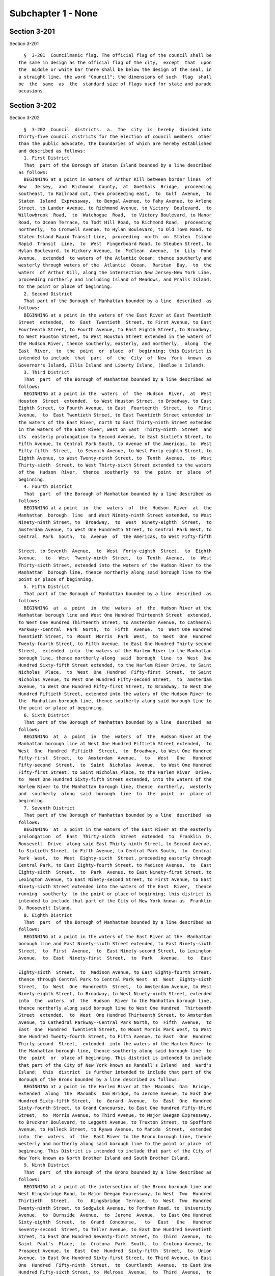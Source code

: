 Subchapter 1 - None
===================

Section 3-201
-------------

Section 3-201 ::    
        
     
        §  3-201  Councilmanic flag. The official flag of the council shall be
      the same in design as the official flag of the city,  except  that  upon
      the  middle or white bar there shall be below the design of the seal, in
      a straight line, the word "Council"; the dimensions of such  flag  shall
      be  the  same  as  the  standard size of flags used for state and parade
      occasions.
    
    
    
    
    
    
    

Section 3-202
-------------

Section 3-202 ::    
        
     
        §  3-202  Council  districts.  a.  The  city  is  hereby  divided into
      thirty-five council districts for the election of council members  other
      than the public advocate, the boundaries of which are hereby established
      and described as follows:
        1. First District
        That  part of the Borough of Staten Island bounded by a line described
      as follows:
        BEGINNING at a point in waters of Arthur Kill between border lines  of
      New   Jersey,  and  Richmond  County,  at  Goethals  Bridge,  proceeding
      southeast, to Railroad cut, then proceeding east,  to  Gulf  Avenue,  to
      Staten  Island  Expressway,  to Bengal Avenue, to Fahy Avenue, to Arlene
      Street, to Lander Avenue, to Richmond Avenue, to Victory  Boulevard,  to
      Willowbrook  Road,  to  Watchogue  Road,  to Victory Boulevard, to Manor
      Road, to Ocean Terrace, to Todt Hill Road, to Richmond Road,  proceeding
      northerly,  to Cromwell Avenue, to Hylan Boulevard, to Old Town Road, to
      Staten Island Rapid Transit Line,  proceeding  north  on  Staten  Island
      Rapid  Transit  Line,  to  West  Fingerboard Road, to Steuben Street, to
      Hylan Boulevard, to Hickory Avenue, to  McClean  Avenue,  to  Lily  Pond
      Avenue,  extended  to waters of the Atlantic Ocean; thence southerly and
      westerly through waters of the  Atlantic  Ocean,  Raritan  Bay,  to  the
      waters  of Arthur Kill, along the intersection New Jersey-New York Line,
      proceeding northerly and including Island of Meadows, and Pralls Island,
      to the point or place of beginning.
        2. Second District
        That part of the Borough of Manhattan bounded by a line  described  as
      follows:
        BEGINNING at a point in the waters of the East River at East Twentieth
      Street  extended,  to  East  Twentieth  Street, to First Avenue, to East
      Fourteenth Street, to Fourth Avenue, to East Eighth Street, to Broadway,
      to West Houston Street, to West Houston Street extended in the waters of
      the Hudson River, thence southerly, easterly, and northerly,  along  the
      East  River,  to  the  point  or  place  of  beginning; this District is
      intended to include  that  part  of  the  City  of  New  York  known  as
      Governor's Island, Ellis Island and Liberty Island, (Bedloe's Island).
        3. Third District
        That  part  of the Borough of Manhattan bounded by a line described as
      follows:
        BEGINNING at a point in the  waters  of  the  Hudson  River,  at  West
      Houston  Street  extended,  to West Houston Street, to Broadway, to East
      Eighth Street, to Fourth Avenue, to East  Fourteenth  Street,  to  First
      Avenue,  to  East Twentieth Street, to East Twentieth Street extended in
      the waters of the East River, north to East Thirty-ninth Street extended
      in the waters of the East River, west on East  Thirty-ninth  Street  and
      its  easterly prolongation to Second Avenue, to East Sixtieth Street, to
      Fifth Avenue, to Central Park South, to Avenue of the Americas, to  West
      Fifty-fifth  Street,  to Seventh Avenue, to West Forty-eighth Street, to
      Eighth Avenue, to West Twenty-ninth Street, to  Tenth  Avenue,  to  West
      Thirty-sixth  Street, to West Thirty-sixth Street extended to the waters
      of the  Hudson  River,  thence  southerly  to  the  point  or  place  of
      beginning.
        4. Fourth District
        That  part  of the Borough of Manhattan bounded by a line described as
      follows:
        BEGINNING at a point  in  the  waters  of  the  Hudson  River  at  the
      Manhattan  borough  line  and West Ninety-ninth Street extended, to West
      Ninety-ninth Street, to  Broadway,  to  West  Ninety-eighth  Street,  to
      Amsterdam Avenue, to West One Hundredth Street, to Central Park West, to
      Central  Park  South,  to  Avenue  of  the Americas, to West Fifty-fifth
    
      Street, to Seventh  Avenue,  to  West  Forty-eighth  Street,  to  Eighth
      Avenue,   to   West  Twenty-ninth  Street,  to  Tenth  Avenue,  to  West
      Thirty-sixth Street, extended into the waters of the Hudson River to the
      Manhattan  borough line, thence northerly along said borough line to the
      point or place of beginning.
        5. Fifth District
        That part of the Borough of Manhattan bounded by a line  described  as
      follows:
        BEGINNING  at  a  point  in  the  waters  of  the  Hudson River at the
      Manhattan borough line and West One Hundred Thirteenth Street  extended,
      to West One Hundred Thirteenth Street, to Amsterdam Avenue, to Cathedral
      Parkway--Central  Park  North,  to  Fifth  Avenue,  to  West One Hundred
      Twentieth Street, to  Mount  Morris  Park  West,  to  West  One  Hundred
      Twenty-fourth Street, to Fifth Avenue, to East One Hundred Thirty-second
      Street,  extended  into  the waters of the Harlem River to the Manhattan
      borough line, thence northerly along  said  borough  line  to  West  One
      Hundred Sixty-fifth Street extended, to the Harlem River Drive, to Saint
      Nicholas  Place,  to  West  One  Hundred  Fifty-first  Street,  to Saint
      Nicholas Avenue, to West One Hundred Fifty-second Street,  to  Amsterdam
      Avenue, to West One Hundred Fifty-first Street, to Broadway, to West One
      Hundred Fiftieth Street, extended into the waters of the Hudson River to
      the  Manhattan borough line, thence southerly along said borough line to
      the point or place of beginning.
        6. Sixth District
        That part of the Borough of Manhattan bounded by a line  described  as
      follows:
        BEGINNING  at  a  point  in  the  waters  of  the  Hudson River at the
      Manhattan borough line at West One Hundred Fiftieth Street extended,  to
      West  One  Hundred  Fiftieth  Street,  to  Broadway, to West One Hundred
      Fifty-first  Street,  to  Amsterdam  Avenue,   to   West   One   Hundred
      Fifty-second  Street,  to  Saint  Nicholas  Avenue,  to West One Hundred
      Fifty-first Street, to Saint Nicholas Place, to the Harlem River  Drive,
      to  West One Hundred Sixty-fifth Street extended, into the waters of the
      Harlem River to the Manhattan borough line, thence  northerly,  westerly
      and  southerly  along  said  borough  line  to  the  point  or  place of
      beginning.
        7. Seventh District
        That part of the Borough of Manhattan bounded by a line  described  as
      follows:
        BEGINNING  at  a point in the waters of the East River at the easterly
      prolongation  of  East  Thirty-ninth  Street  extended  to  Franklin  D.
      Roosevelt  Drive  along said East Thirty-ninth Street, to Second Avenue,
      to Sixtieth Street, to Fifth Avenue, to Central Park South,  to  Central
      Park  West,  to  West  Eighty-sixth  Street, proceeding easterly through
      Central Park, to East Eighty-fourth Street, to Madison Avenue,  to  East
      Eighty-sixth  Street,  to  Park  Avenue, to East Ninety-first Street, to
      Lexington Avenue, to East Ninety-second Street, to First Avenue, to East
      Ninety-sixth Street extended into the waters of the East  River,  thence
      running  southerly  to the point or place of beginning; this district is
      intended to include that part of the City of New York known as  Franklin
      D. Roosevelt Island.
        8. Eighth District
        That  part  of the Borough of Manhattan bounded by a line described as
      follows:
        BEGINNING at a point in the waters of the East River at the  Manhattan
      borough line and East Ninety-sixth Street extended, to East Ninety-sixth
      Street,  to  First  Avenue,  to  East Ninety-second Street, to Lexington
      Avenue,  to  East  Ninety-first  Street,  to  Park   Avenue,   to   East
    
      Eighty-sixth  Street,  to  Madison Avenue, to East Eighty-fourth Street,
      thence through Central Park to Central Park West  at  West  Eighty-sixth
      Street,  to  West  One  Hundredth  Street,  to Amsterdam Avenue, to West
      Ninety-eighth Street, to Broadway, to West Ninety-ninth Street, extended
      into  the  waters  of  the  Hudson  River to the Manhattan borough line,
      thence northerly along said borough line to West One Hundred  Thirteenth
      Street  extended,  to  West  One Hundred Thirteenth Street, to Amsterdam
      Avenue, to Cathedral Parkway--Central Park North, to  Fifth  Avenue,  to
      East  One  Hundred  Twentieth Street, to Mount Morris Park West, to West
      One Hundred Twenty-fourth Street, to Fifth Avenue, to East  One  Hundred
      Thirty-second  Street,  extended  into the waters of the Harlem River to
      the Manhattan borough line, thence southerly along said borough line  to
      the  point  or  place of beginning. This district is intended to include
      that part of the City of New York known as Randall's Island  and  Ward's
      Island;  this  district  is further intended to include that part of the
      Borough of the Bronx bounded by a line described as follows:
        BEGINNING at a point in the Harlem River at the  Macombs  Dam  Bridge,
      extended  along  the  Macombs  Dam Bridge, to Jerome Avenue, to East One
      Hundred Sixty-fifth Street,  to  Gerard  Avenue,  to  East  One  Hundred
      Sixty-fourth Street, to Grand Concourse, to East One Hundred Fifty-third
      Street,  to  Morris Avenue, to Third Avenue, to Major Deegan Expressway,
      to Bruckner Boulevard, to Leggett Avenue, to Truxton Street, to Spofford
      Avenue, to Halleck Street, to Ryawa Avenue, to Manida  Street,  extended
      into  the  waters  of  the  East River to the Bronx borough line, thence
      westerly and northerly along said borough line to the point or place  of
      beginning. This District is intended to include that part of the City of
      New York known as North Brother Island and South Brother Island.
        9. Ninth District
        That  part  of the Borough of the Bronx bounded by a line described as
      follows:
        BEGINNING at a point at the intersection of the Bronx borough line and
      West Kingsbridge Road, to Major Deegan Expressway, to West  Two  Hundred
      Thirtieth   Street,   to   Kingsbridge  Terrace,  to  West  Two  Hundred
      Twenty-ninth Street, to Sedgwick Avenue, to Fordham Road, to  University
      Avenue,  to  Burnside  Avenue,  to  Jerome  Avenue,  to East One Hundred
      Sixty-eighth  Street,  to  Grand  Concourse,   to   East   One   Hundred
      Seventy-second  Street, to Teller Avenue, to East One Hundred Seventieth
      Street, to East One Hundred Seventy-first Street, to  Third  Avenue,  to
      Saint  Paul's  Place,  to  Crotona  Park  South,  to  Crotona Avenue, to
      Prospect Avenue, to  East  One  Hundred  Sixty-fifth  Street,  to  Union
      Avenue, to East One Hundred Sixty-first Street, to Third Avenue, to East
      One  Hundred  Fifty-ninth  Street,  to  Courtlandt  Avenue,  to East One
      Hundred Fifty-sixth Street, to  Melrose  Avenue,  to  Third  Avenue,  to
      Morris  Avenue,  to  East  One  Hundred  Fifty-third  Street,  to  Grand
      Concourse, to East One Hundred Sixty-fourth Street, to Gerard Avenue, to
      East One Hundred Sixty-fifth Street, to Jerome Avenue, extended into the
      waters of the Harlem River to the Bronx borough line,  thence  northerly
      along said borough line to the point or place of beginning.
        10. Tenth District
        The  part  of  the Borough of the Bronx bounded by a line described as
      follows:
        BEGINNING  at  a  point  where  the  Bronx-Westchester   County   line
      intersects  the  Hutchinson  River  Parkway,  thence southerly along the
      Hutchinson River Parkway, to the Hutchinson River,  thence  easterly  in
      the  waters  of  said  River,  to the Harlem River Division Penn Central
      Railroad tracks, thence southerly along said Railroad tracks, to  Hunter
      Avenue,  to  Hutchinson  River  Parkway,  to the New England Thruway, to
      Conner Street, to Provost Avenue, to Light Street, to Harper Avenue,  to
    
      Garrett Place, to Pratt Avenue, to East Two Hundred Thirty-third Street,
      to  Monticello  Avenue,  to Strang Avenue, to Myrdok Avenue, to Edenwald
      Avenue, to Wylder Avenue, to Pitman Avenue, to Barnes  Avenue,  to  East
      Two  Hundred  Thirty-third  Street,  to  White  Plains Road, to East Two
      Hundred Thirtieth Street, to  Carpenter  Avenue,  to  East  Two  Hundred
      Twenty-ninth  Street,  to Bronx Boulevard, to East Gun Hill Road, to the
      Harlem Division Penn  Central  Railroad  tracks,  to  East  Two  Hundred
      Eleventh  Street,  to Perry Avenue, to East Two Hundred Fifth Street, to
      Bainbridge Avenue, to East Mosholu Parkway South, to Briggs  Avenue,  to
      Bedford  Park  Boulevard,  to  Grand  Concourse,  to  East  One  Hundred
      Ninety-eighth  Street,  to  Jerome  Avenue,  to  Kingsbridge  Road,   to
      University Avenue, to West One Hundred Ninetieth Street, to Webb Avenue,
      to  Sedgwick  Avenue,  to  West  Two  Hundred  Twenty-ninth  Street,  to
      Kingsbridge Terrace, to West Two  Hundred  Thirtieth  Street,  to  Major
      Deegan  Expressway, to West Kingsbridge Road, to the Bronx borough line,
      thence westerly, northerly and easterly along said borough line  to  the
      point or place of beginning.
        11. Eleventh District
        That  part  of the Borough of the Bronx bounded by a line described as
      follows:
        BEGINNING at  a  point  in  the  waters  of  the  East  River  at  the
      intersection  of  the  Bronx-Queens  County  line  and  Olmstead  Avenue
      extended, thence northerly through the waters  of  Pugsley's  Creek,  to
      Lacombe  Avenue,  to  Olmstead  Avenue,  to Lafayette Avenue, to Pugsley
      Avenue, to Cross Bronx Expressway, to East One  Hundred  Seventy-seventh
      Street,  to  DeVoe  Avenue,  to East Tremont Avenue, to Bronx Street, to
      East One Hundred Eightieth Street, to Boston Road, to Bronx Park  South,
      to  Vyse  Avenue,  to Cross Bronx Expressway, to Sheridan Expressway, to
      East One Hundred Sixty-fifth Street, to Westchester Avenue, to East  One
      Hundred  Sixty-fifth  Street,  to  Union  Avenue,  to  East  One Hundred
      Sixty-first Street, to Third Avenue, to  East  One  Hundred  Fifty-ninth
      Street, to Courtlandt Avenue, to East One Hundred Fifty-sixth Street, to
      Melrose Avenue, to Third Avenue, to Major Deegan Expressway, to Bruckner
      Boulevard,  to Leggett Avenue, to Truxton Street, to Spofford Avenue, to
      Halleck Street, to Ryawa Avenue, to Manida  Street,  extended  into  the
      waters  of the East River to the Bronx borough line, thence easterly and
      northerly along said borough line to the point or  place  of  beginning;
      this  District  is intended to include that part of the City of New York
      known as Riker's Island.
        12. Twelfth District
        That part of the Borough of the Bronx bounded by a line  described  as
      follows:
        BEGINNING  at  a  point  in  the  waters  of  the  East  River  at the
      intersection  of  the  Bronx-Queens  County  line  and  Olmstead  Avenue
      extended,  thence  northerly  through  the waters of Pugsley's Creek, to
      Lacombe Avenue, to Olmstead Avenue,  to  Lafayette  Avenue,  to  Pugsley
      Avenue,  to  Cross Bronx Expressway, to East One Hundred Seventy-seventh
      Street, to Devoe Avenue, to East Tremont Avenue,  to  Bronx  Street,  to
      East  One Hundred Eightieth Street, to Boston Road, to Bronx Park South,
      to Southern Boulevard, to Fordham  Road,  to  Pelham  Parkway,  to  Burr
      Avenue,  to  Bruckner Expressway, to Middletown Road, to Stadium Avenue,
      to Watt Avenue, extended to the waters  of  Long  Island  Sound,  thence
      northerly  and  easterly to the Bronx borough line, thence southerly and
      westerly along said borough line to the point  or  place  of  beginning;
      this  District  is intended to include that part of the City of New York
      known as City Island and Hart Island.
        13. Thirteenth District
    
        That part of the Borough of the Bronx bounded by a line  described  as
      follows:
        BEGINNING  at  a  point  at  the  intersection  of Sedgwick Avenue and
      Fordham Road, thence easterly along Fordham Road, to University  Avenue,
      to  West  Burnside  Avenue,  to  Jerome  Avenue,  to  East  One  Hundred
      Sixty-eighth  Street,  to  Grand  Concourse,   to   East   One   Hundred
      Seventy-second  Street, to Teller Avenue, to East One Hundred Seventieth
      Street, to East One Hundred Seventy-first Street, to  Third  Avenue,  to
      Saint  Paul's  Place,  to  Crotona  Park  South,  to  Crotona Avenue, to
      Prospect Avenue, to East One Hundred Sixty-fifth Street, to  Westchester
      Avenue,  to East One Hundred Sixty-fifth Street, to Sheridan Expressway,
      to Cross Bronx Expressway, to Vyse Avenue, to Bronx Park South, to  East
      One  Hundred  Eighty-second  Street, to Quarry Road, to East One Hundred
      Eighty-first Street, to Third Avenue, to East One Hundred  Eighty-second
      Street,  to Park Avenue, to Fordham Road, to Webster Avenue, to East One
      Hundred Ninety-eighth Street, to Jerome Avenue, to Kingsbridge Road,  to
      University Avenue, to West One Hundred Ninetieth Street, to Webb Avenue,
      to Sedgwick Avenue, to the point or place of beginning.
        14. Fourteenth District
        That  part  of the Borough of the Bronx bounded by a line described as
      follows:
        BEGINNING  at  a  point  where  the  Bronx-Westchester   County   line
      intersects  the  Hutchinson  River  Parkway,  thence southerly along the
      Hutchinson River Parkway, to the Hutchinson River,  thence  easterly  in
      the  waters  of  said  River,  to the Harlem River Division Penn Central
      Railroad tracks, thence southerly along said Railroad tracks, to  Hunter
      Avenue,  to  Hutchinson  River  Parkway,  to the New England Thruway, to
      Conner Street, to Provost Avenue, to Light Street, to Harper Avenue,  to
      Garrett Place, to Pratt Avenue, to East Two Hundred Thirty-third Street,
      to  Monticello  Avenue, to Strang Avenue, to Murdock Avenue, to Edenwald
      Avenue, to Wilder Avenue, to Pitman Avenue, to Barnes  Avenue,  to  East
      Two  Hundred  Thirty-third  Street,  to  White  Plains Road, to East Two
      Hundred Thirtieth Street, to  Carpenter  Avenue,  to  East  Two  Hundred
      Twenty-ninth  Street,  to Bronx Boulevard, to East Gun Hill Road, to the
      Harlem Division Penn  Central  Railroad  tracks,  to  East  Two  Hundred
      Eleventh  Street,  to Perry Avenue, to East Two Hundred Fifth Street, to
      Bainbridge Avenue, to East Mosholu Parkway South, to Briggs  Avenue,  to
      Bedford  Park  Boulevard,  to  Grand  Concourse,  to  East  One  Hundred
      Ninety-eighth Street, to  Webster  Avenue,  to  Fordham  Road,  to  Park
      Avenue,  to  East  One Hundred Eighty-second Street, to Third Avenue, to
      East One Hundred Eighty-first  Street,  to  Quarry  Road,  to  East  One
      Hundred Eighty-second Street, to Southern Boulevard, to Fordham Road, to
      Pelham  Parkway,  to  Burr Avenue, to Bruckner Expressway, to Middletown
      Road, to Stadium Avenue, to Watt Avenue, extended to the waters of  Long
      Island  Sound,  thence  northerly  to the Bronx-Westchester County line,
      thence westerly along  said  County  line  to  the  point  or  place  of
      beginning.
        15. Fifteenth District
        That  part  of  the  Borough  of Queens bounded by a line described as
      follows:
        BEGINNING at a point in the waters of the Atlantic  Ocean,  proceeding
      easterly  along  the  Brooklyn-Queens borough line, into Rockaway Inlet,
      thence, easterly and northerly along the border of  the  Brooklyn-Queens
      borough line, through Spring Creek following the Brooklyn-Queens borough
      line,  to  One  Hundred Fifty-fifth Avenue, proceeding north on Sapphire
      Street, to Dumont Avenue, to Ruby Street, to  Liberty  Avenue,  to  Drew
      Street,  to  Ninety-fifth  Avenue,  to  Eldert  Lane,  extended  to  the
      Brooklyn-Queens borough line,  following  said  Brooklyn-Queens  borough
    
      line,  westerly  to  Sunnyside  Park,  north  to Robert Place, to Robert
      Street,  to  Hendricks  Street,  to  Vermont   Avenue,   following   the
      Brooklyn-Queens  borough line through the Cemetery of the Evergreens, to
      Irving  Avenue,  to Eldert Street, to Wycoff Avenue, to Gates Avenue, to
      Nicholas Avenue, to Menahan  Street,  to  Cypress  Avenue,  to  Stanhope
      Street,  to  Grandview  Avenue,  to  Gates  Avenue, to Forest Avenue, to
      Putman Avenue, to Woodward Avenue, to  Catalpa  Avenue,  to  Fresh  Pond
      Road,  to  Myrtle  Avenue,  to Central Avenue, to Sixty-sixth Street, to
      Myrtle Avenue,  to  Eighty-eighth  Street,  to  Eighty-third  Drive,  to
      Eighty-ninth  Street,  to  Myrtle  Avenue,  to  Woodhaven  Boulevard, to
      Jamaica  Avenue,  to  Eighty-seventh  Street,  to  Atlantic  Avenue,  to
      Ninety-second Street, to Ninety-seventh Avenue, to Eighty-eighth Street,
      to  Rockaway Boulevard, to Cross Bay Boulevard, to North Conduit Avenue,
      to Cohancy Street, proceeding southerly, to  South  Conduit  Avenue,  to
      Nassau  Expressway,  to  One  Hundred  Fiftieth  Street,  running thence
      easterly and southerly along the northerly and  easterly  and  southerly
      borders  of  the John F. Kennedy International Airport, thence following
      the Queens-Nassau  County  borderline  to  the  Atlantic  Ocean,  thence
      westerly,  including  that  part  of  the  City of New York known as the
      Rockaways to the point or place of beginning.
        16. Sixteenth District
        That part of the Borough of Queens bounded  by  a  line  described  as
      follows:
        BEGINNING  at  a  point  where  the Queens-Nassau County boundary line
      intersects Twenty-fourth Avenue, extended into the waters of Little Neck
      Bay, to the Cross Island Parkway, thence  southerly,  to  Thirty-seventh
      Avenue,  thence  easterly  across  Little  Neck Bay along Thirty-seventh
      Avenue, to Two Hundred  Thirty-third  Street,  to  Bay  Street,  to  Two
      Hundred Thirty-fourth Street, thence westerly across Little Neck Bay, to
      Forty-first  Avenue,  to  Two  Hundred  Fifteenth  Street,  to  Northern
      Boulevard, to Clearview Expressway,  to  Forty-fifth  Road,  to  Francis
      Lewis  Boulevard,  to  Forty-fifth  Avenue, to One Hundred Ninety-second
      Street, to Forty-seventh Avenue, to Auburndale Lane, to Meadow Road,  to
      Fresh  Meadow  Lane,  to  Long  Island Expressway, to Bell Boulevard, to
      Sixty-seventh Avenue, to Two Hundred Ninth Street, to  Richland  Avenue,
      to  Hollis  Court  Boulevard,  to  Union  Turnpike,  to  Utopia Parkway,
      southerly, to Home Lawn Street, to One  Hundred  Seventieth  Street,  to
      Jamaica  Avenue,  to  Hollis  Avenue, to Ninety-ninth Avenue, to Francis
      Lewis Boulevard, to Jamaica Avenue, to Two Hundred Eleventh  Street,  to
      Hollis  Avenue, to Two Hundred Thirteenth Street, to Witthoff Street, to
      Two Hundred Twelfth Street, to One  Hundred  Fifteenth  Avenue,  to  Two
      Hundred  Twenty-fourth  Street,  to  One  Hundred Fifteenth Road, to Two
      Hundred Thirtieth Street, to One  Hundred  Fifteenth  Avenue,  to  Cross
      Island Parkway, to Queens-Nassau County boundary line, thence proceeding
      northerly and easterly to the point or place of beginning.
        17. Seventeenth District
        That  part  of  the  Borough  of Queens bounded by a line described as
      follows:
        BEGINNING  at  a  point  where  Jamaica  Avenue   intersects   Sutphin
      Boulevard,   thence   along   Jamaica   Avenue,  to  Hollis  Avenue,  to
      Ninety-ninth Avenue, to Francis Lewis Boulevard, to Jamaica  Avenue,  to
      Two Hundred Eleventh Street, to Hollis Avenue, to Two Hundred Thirteenth
      Street,  to  Witthoff  Street,  to  Two  Hundred  Twelfth Street, to One
      Hundred Fifteenth Avenue, to Two Hundred Twenty-fourth  Street,  to  One
      Hundred  Fifteenth Road, to Two Hundred Thirtieth Street, to One Hundred
      Fifteenth Avenue, to the Cross  Island  Parkway,  to  the  Queens-Nassau
      County  boundary line, proceeding southerly along said line to the point
      where Quigley Boulevard intersects Rockaway Boulevard, thence proceeding
    
      northerly and westerly along the John F. Kennedy International  Airport,
      to  One  Hundred  Fiftieth  Street, to North Conduit Avenue, to Van Wyck
      Expressway, to Rockaway Boulevard, to One Hundred Sixteenth  Avenue,  to
      Sutphin Boulevard, to the point or place of beginning.
        18. Eighteenth District
        That  part  of  the  Borough  of Queens bounded by a line described as
      follows:
        BEGINNING  at  a  point  where  Jamaica  Avenue,  intersects   Sutphin
      Boulevard,  proceeding  easterly  along  Jamaica  Avenue, to One Hundred
      Seventieth Street, to Hillside Avenue, to Home  Lawn  Street,  to  Union
      Turnpike easterly, to Hollis Court Boulevard, to Richland Avenue, to Two
      Hundred  Tenth  Street,  to  Sixty-seventh Avenue, to Bell Boulevard, to
      Long Island Expressway westerly to Fresh Meadow Lane, to Booth  Memorial
      Avenue,  to  One  Hundred Sixty-fourth Street, to Oak Avenue, to Parsons
      Boulevard, to Kalmia Avenue,  to  One  Hundred  Fifty-sixth  Street,  to
      Forty-sixth  Avenue,  to  Parsons  Boulevard,  to Forty-fifth Avenue, to
      Kissena Boulevard, to Elder Avenue, to Main Street, to Peck  Avenue,  to
      Elder  Avenue,  to  One  Hundred  Thirty-third Street, to Booth Memorial
      Avenue, to College Point Boulevard, to Park Drive East, to  the  end  of
      Park  Drive  East,  thence easterly along the northern boundary of Grand
      Central Parkway, to Main  Street,  to  Manton  Street,  to  One  Hundred
      Thirty-fourth  Street,  to  Interborough  Parkway, to Park Lane, to Park
      Lane South, to Metropolitan Avenue, to Van Wyck Expressway, to  Altantic
      Avenue,  to  One  Hundred  Twenty-seventh  Street,  to One Hundred Third
      Avenue, to One Hundred Thirty-first Street, to One Hundred Ninth Avenue,
      to One Hundred Twenty-fourth Street, to Rockaway Boulevard, westerly, to
      One Hundred Twenty-third Street, to One Hundred Thirty-third Avenue,  to
      One  Hundred  Fourteenth  Street,  to  North  Conduit Avenue, to Hawtree
      Avenue southerly, to  Cohancy  Street,  to  Nassau  Expressway,  to  One
      Hundred   Fiftieth   Street,  to  North  Conduit  Avenue,  to  Van  Wyck
      Expressway, to Rockaway Boulevard, to One Hundred Sixteenth  Avenue,  to
      Sutphin Boulevard, to the point or place of beginning.
        19. Nineteenth District
        That  part  of  the  Borough  of Queens bounded by a line described as
      follows:
        BEGINNING at a point where  the  Queens-Nassau  County  boundary  line
      intersects Twenty-fourth Avenue, extended into the waters of Little Neck
      Bay,  to  Cross  Island  Parkway,  thence  southerly,  to Thirty-seventh
      Avenue, thence easterly across Little  Neck  Bay,  along  Thirty-seventh
      Avenue,  to  Two  Hundred  Thirty-third  Street,  to  Bay Street, to Two
      Hundred Thirty-fourth Street, thence westerly across Little Neck Bay, to
      Forty-first  Avenue,  to  Two  Hundred  Fifteenth  Street,  to  Northern
      Boulevard,  to  Clearview  Expressway,  to  Forty-fifth Road, to Francis
      Lewis Boulevard, to Forty-fifth Avenue,  to  One  Hundred  Ninety-second
      Street,  to Forty-seventh Avenue, to Auburndale Lane, to Meadow Road, to
      Fresh Meadow Lane, to Booth Memorial Avenue, to One Hundred Sixty-fourth
      Street, to Oak Avenue, to Parsons Boulevard, to Kalmia  Avenue,  to  One
      Hundred Fifty-sixth Street, to Forty-sixth Avenue, to Parsons Boulevard,
      to  Forty-fifth  Avenue,  to Kissena Boulevard, to Elder Avenue, to Main
      Street, to Peck Avenue, to Elder Avenue,  to  One  Hundred  Thirty-third
      Street,  to  Booth  Memorial  Road,  to College Point Boulevard, to Long
      Island Expressway, to the southwest  corner  of  Flushing  Meadow  Park,
      proceeding north around said park, to Forty-fifth Avenue, to One Hundred
      Second   Street,   to  Roosevelt  Avenue,  to  Ninety-ninth  Street,  to
      Thirty-fifth Avenue, to Ninety-seventh Street, to Northern Boulevard, to
      College Point Boulevard, to Whitestone Expressway, to Fourteenth Avenue,
      to Parsons Boulevard, to Thirteenth Avenue, to One Hundred Forty-seventh
      Street, to Fourteenth Avenue, to One  Hundred  Forty-eighth  Street,  to
    
      Fifteenth  Avenue,  to Francis Lewis Boulevard, to Cross Island Parkway,
      to One Hundred Fifty-fourth Street, to Twelfth Avenue,  to  One  Hundred
      Fifty-seventh   Street,  to  Powells  Cove  Boulevard,  to  One  Hundred
      Fifty-eighth  Street,  to  Riverside  Drive,  to One Hundred Sixty-first
      Street, extended into the East River,  thence  proceeding  easterly  and
      southerly to the point or place of beginning.
        20. Twentieth District
        That  part  of  the  Borough  of Queens bounded by a line described as
      follows:
        BEGINNING at a point where the waters of  the  East  River  intersects
      Thirty-third  Road,  to  Vernon  Boulevard,  to Thirty-fourth Avenue, to
      Northern Boulevard, to Forty-ninth Street, to Broadway, to  Forty-eighth
      Street,  to  Thirty-first  Avenue,  to  Brooklyn-Queens  Expressway,  to
      Thirtieth Avenue, to Seventy-first Street,  to  Northern  Boulevard,  to
      College Point Boulevard, to Whitestone Expressway, to Fourteenth Avenue,
      to Parsons Boulevard, to Thirteenth Avenue, to One Hundred Forty-seventh
      Street,  to  Fourteenth  Avenue,  to  One Hundred Forty-ninth Street, to
      Fifteenth Avenue, to Francis Lewis Boulevard, to Cross  Island  Parkway,
      to  One  Hundred  Fifty-fourth Street, to Twelfth Avenue, to One Hundred
      Fifty-seventh  Street,  to  Powells  Cove  Boulevard,  to  One   Hundred
      Fifty-eighth  Street,  to  Riverside  Drive,  to One Hundred Sixty-first
      Street, extended into the East River,  proceeding  westerly,  along  the
      Bronx-Queens County border, to the point or place of beginning.
        21. Twenty-first District
        That  part  of  the  Borough  of Queens bounded by a line described as
      follows:
        BEGINNING at a point where the waters of  the  East  River  intersects
      Thirty-third  Road,  to  Vernon  Boulevard,  to Thirty-fourth Avenue, to
      Northern Boulevard, to Forty-ninth Street, to Broadway, to  Forty-eighth
      Street,  to  Thirty-first  Avenue,  to  Brooklyn-Queens  Expressway,  to
      Thirtieth Avenue, southerly to  Seventy-first  Street,  to  Thirty-fifth
      Avenue,  to  Leverich  Street,  to  Thirty-seventh  Avenue, to Eightieth
      Street, to Forty-first Avenue, to Baxter Avenue, to Woodside Avenue,  to
      Seventy-ninth  Street,  to  Forty-fifth  Avenue, to Broadway, to Maurice
      Avenue, to Queens Boulevard, to Goldsmith Street, to Van Horn Street, to
      Fifty-sixth Avenue, to Haspel Street, to Fifty-seventh Avenue,  to  Long
      Island  Expressway,  to  Eighty-fourth  Street,  to  Caldwell Avenue, to
      Eightieth Street, to Sixty-second Avenue, to Juniper Boulevard North, to
      Seventy-fifth Street,  to  Eliot  Avenue,  proceeding  southerly  around
      Juniper  Valley  Park,  to  Juniper  Boulevard South, to Seventy-seventh
      Street, to Furmanville Avenue, to Seventy-ninth Street, to  Metropolitan
      Avenue,  to  Sixty-ninth  Street, to Sixty-third Avenue, to Mount Olivet
      Crescent,  to  Sixty-second   Avenue,   to   Sixty-fourth   Street,   to
      Metropolitan  Avenue,  to  Sixtieth  Street,  to  Sixtieth Road, to Rust
      Street,  along  Bushwick  Junction  Railroad,  to  Flushing  Avenue,  to
      Fifty-fifth  Street,  to  Arnold  Avenue,  to  Rene  Court, to Grandview
      Avenue, to Stanhope Street, to Cypress Avenue,  northerly  and  westerly
      along  the Kings-Queens border, to the waters of the East River Channel,
      proceeding northerly to the point or place of beginning.
        22. Twenty-second District
        That part of the Borough of Queens bounded  by  a  line  described  as
      follows:
        BEGINNING  at  the  intersection  of  Metropolitan  Avenue and Jamaica
      Avenue, proceeding along Metropolitan Avenue, to  Park  Lane  South,  to
      Park Lane, to Interborough Parkway, to One Hundred Thirty-fourth Street,
      to  Eighty-third  Avenue,  to  Manton  Street,  to Main Street, to Grand
      Central Parkway, along  said  Parkway,  to  Union  Turnpike,  proceeding
      westerly  to  Park  Drive  East,  to  Long Island Expressway, proceeding
    
      westerly on said Expressway, to Ninety-seventh  Place,  to  Sixty-second
      Drive,   to  Ninety-seventh  Street,  to  Sixty-third  Road,  to  Queens
      Boulevard,  to  Sixty-third   Avenue,   to   Woodhaven   Boulevard,   to
      Sixty-seventh  Avenue,  to  Fitchett  Street,  to  Sixty-sixth  Road, to
      Alderton Street, to Dieterle  Crescent,  to  Thornton  Place,  to  Fleet
      Street,  to  Selfridge  Street,  to  Metropolitan  Avenue,  to Woodhaven
      Boulevard, to Union Turnpike, to Pedestrian  Way,  thence  southerly  to
      Myrtle   Avenue,   to   Woodhaven   Boulevard,  to  Jamaica  Avenue,  to
      Eighty-seventh Street, to Atlantic Avenue, to Ninety-second  Street,  to
      Ninety-seventh  Avenue,  to Eighty-eighth Street, to Rockaway Boulevard,
      to Cross  Bay  Boulevard,  to  North  Conduit  Avenue,  to  One  Hundred
      Fourteenth  Street,  to  One Hundred Thirty-third Avenue, to One Hundred
      Twenty-third Street, to Rockaway Boulevard, to One Hundred Twenty-fourth
      Street, to One Hundred Ninth Avenue, to One Hundred Thirty-first Street,
      to One Hundred Third Avenue, to One Hundred  Twenty-seventh  Street,  to
      Atlantic Avenue, to Van Wyck Expressway, to Jamaica Avenue, to the point
      or place of beginning.
        23. Twenty-third District
        That  part  of  the Borough of Brooklyn bounded by a line described as
      follows:
        BEGINNING at a point at the Brooklyn-Queens borough line  at  Sheridan
      Avenue  extended, to Flatlands Avenue, to East One Hundred Third Street,
      to Glenwood Road, to East One Hundred Fifth Street, to Farragut Road, to
      East One Hundred Eighth Street, to Stanley Avenue, to Louisiana  Avenue,
      to  Dewitt  Avenue,  to  Van  Sinderen  Avenue,  to Linden Boulevard, to
      Rockaway Avenue, to Ditmas Avenue, to Rockaway Parkway, to Avenue D,  to
      Foster  Avenue,  to Ralph Avenue, to the Long Island Railroad tracks, to
      East Fifty-sixth Street extended, to East Fifty-sixth Street, to  Avenue
      D,  to  Kings  Highway,  to  Foster Avenue, to Utica Avenue, to Glenwood
      Road, to Flatbush Avenue, to Avenue H, to East Thirty-fourth Street,  to
      Avenue K, to East Thirty-fifth Street, to Avenue M, to East Thirty-sixth
      Street,  to  Flatlands Avenue, to East Thirty-seventh Street, to Quentin
      Road, to Nostrand Avenue, to Gerritsen Avenue, to Batchelder Street,  to
      Avenue  V, to Bragg Street, to Avenue X, to Batchelder Street, to Avenue
      Z, to Nostrand Avenue, to Emmons Avenue, to East Twenty-seventh  Street,
      to  Sheepshead Bay, thence easterly along Sheepshead Bay to Knapp Street
      extended, thence southerly to the Brooklyn borough line, thence easterly
      and northerly  along  said  borough  line  to  the  point  or  place  of
      beginning.
        24. Twenty-fourth District
        That  part  of  the Borough of Brooklyn bounded by a line described as
      follows:
        BEGINNING at a point at the Brooklyn-Queens borough line  at  Sheridan
      Avenue  extended, to Flatlands Avenue, to East One Hundred Third Street,
      to Glenwood Road, to East One Hundred Fifth Street, to Farragut Road, to
      East One Hundred Eighth Street, to Stanley Avenue, to Louisiana  Avenue,
      to  Dewitt  Avenue,  to  Van  Sinderen  Avenue,  to Linden Boulevard, to
      Rockaway Avenue, to Ditmas Avenue, to Rockaway Parkway, to Avenue D,  to
      Foster  Avenue,  to Ralph Avenue, to the Long Island Railroad tracks, to
      East Fifty-sixth Street extended, to East Fifty-sixth Street, to  Avenue
      D,  to  East  Fifty-fourth Street, to Church Avenue, to East Fifty-fifth
      Street, to Clarkson Avenue, to Remsen Avenue, to  Lenox  Road,  to  East
      Ninety-sixth  Street, to Kings Highway, to East Ninety-eighth Street, to
      Livonia Avenue, to  Saratoga  Avenue,  to  Dumont  Avenue,  to  Rockaway
      Avenue,  to East New York Avenue, to Hopkinson Avenue, to Fulton Street,
      to Saratoga Avenue, to Broadway,  to  Jamaica  Avenue,  to  Pennsylvania
      Avenue,  to Liberty Avenue, to Autumn Avenue, to McKinley Avenue, to the
    
      Brooklyn-Queens borough line at Drew Street, thence southerly along said
      borough line to the point or place of beginning.
        25. Twenty-fifth District
        That  part  of  the Borough of Brooklyn bounded by a line described as
      follows:
        BEGINNING at a point at the intersection of Ocean Parkway  and  Avenue
      H,  thence  along  Avenue  H to East Eighth Street, to Avenue I, to East
      Twelfth Street, to Avenue H, to East Seventeenth Street, to Avenue I, to
      East Twenty-seventh Street  to  the  Long  Island  Railroad  tracks,  to
      Nostrand  Avenue,  to Avenue H, to Flatbush Avenue, to Glenwood Road, to
      Utica Avenue, to Foster Avenue, to Kings Highway, to  East  Fifty-fourth
      Street,  to  Church  Avenue,  to  East  Fifty-fifth  Street,  to  Linden
      Boulevard, to East Forty-ninth Street, to Clarkson Avenue,  to  Flatbush
      Avenue,  to  Parkside Avenue, to Parade Place, to Caton Avenue, to Coney
      Island Avenue, to Church  Avenue,  to  East  Fourth  Street,  to  Ditmas
      Avenue,  to  East Eighth Street, to Eighteenth Avenue, to Ocean Parkway,
      to Avenue H, to the point or place of beginning.
        26. Twenty-sixth District
        That part of the Borough of Brooklyn bounded by a  line  described  as
      follows:
        BEGINNING  at  a  point  at  the intersection of Broadway and Saratoga
      Avenue, to Fulton Street, to Hopkinson Avenue, to East New York  Avenue,
      to  Rockaway  Avenue,  to  Dumont Avenue, to Saratoga Avenue, to Livonia
      Avenue,  to  East  Ninety-eighth  Street,  to  Kings  Highway,  to  East
      Ninety-sixth  Street,  to  Lenox  Avenue,  to Remsen Avenue, to Clarkson
      Avenue, to  East  Fifty-fifth  Street,  to  Linden  Boulevard,  to  East
      Forty-ninth  Street, to Clarkson Avenue, to Flatbush Avenue, to Parkside
      Avenue, to Ocean  Avenue,  to  Lincoln  Road,  to  Flatbush  Avenue,  to
      Washington Avenue, to Lefferts Avenue, to Schenectady Avenue, to Eastern
      Parkway,  to  Kingston Avenue, to Pacific Street, to Brooklyn Avenue, to
      Fulton Street, to  Tompkins  Avenue,  to  Jefferson  Avenue,  to  Throop
      Avenue, to Park Avenue, to Broadway, to the point or place of beginning.
        27. Twenty-seventh District
        That  part  of  the Borough of Brooklyn bounded by a line described as
      follows:
        BEGINNING  at  a  point  at  the  intersection  of  Eldert  Lane   and
      Ninety-fifth  Avenue at the Brooklyn-Queens borough line to Drew Street,
      to McKinley Avenue, to Autumn Avenue, to Liberty Avenue, to Pennsylvania
      Avenue, to Jamaica Avenue,  to  Broadway,  to  Park  Avenue,  to  Throop
      Avenue,  to  Myrtle  Avenue,  to  Bedford  Avenue,  to  Lynch Street, to
      Broadway, to Berry Street, to Metropolitan Avenue, to  Roebling  Street,
      to  North  Fifth Street, to Havemeyer Street, to Metropolitan Avenue, to
      Union Avenue, to Powers Street, to Lorimer Street, to Maujer Street,  to
      Leonard Street, to Grand Street, to Morgan Avenue, to Johnson Avenue, to
      Stewart  Avenue,  to  Flushing  Avenue,  to Wyckoff Avenue, to Stockholm
      Street, to the Brooklyn-Queens borough line, thence southerly, easterly,
      and southerly  along  said  borough  line  to  the  point  or  place  of
      beginning.
        28. Twenty-eighth District
        That  part  of  the Borough of Brooklyn bounded by a line described as
      follows:
        BEGINNING at a point at the intersection of  Lincoln  Road  and  Ocean
      Avenue,  to  Flatbush  Avenue,  to  Grand Army Plaza, around the eastern
      boundary of said Plaza to  Vanderbilt  Avenue,  to  Sterling  Place,  to
      Flatbush   Avenue,   to   Myrtle   Avenue,   to  Vanderbilt  Avenue,  to
      Brooklyn-Queens Expressway, to Flushing Avenue, to  Bedford  Avenue,  to
      Myrtle  Avenue,  to  Throop  Avenue,  to  Jefferson  Avenue, to Tompkins
      Avenue, to Fulton Street, to Brooklyn  Avenue,  to  Pacific  Street,  to
    
      Kingston  Avenue, to Eastern Parkway, to Schenectady Avenue, to Lefferts
      Avenue, to Washington Avenue, to Flatbush Avenue, to  Lincoln  Road,  to
      the point or place of beginning.
        29. Twenty-ninth District
        That  part  of  the Borough of Brooklyn bounded by a line described as
      follows:
        BEGINNING at a point at the Brooklyn borough line  in  the  waters  of
      Buttermilk Channel at Hamilton Avenue extended, to Hamilton Avenue-Ferry
      Place,  to  Van  Brunt  Street,  to  DeGraw  Street, to Court Street, to
      Douglas Court, to Douglas Street, to Gowanus Canal, to  Carroll  Street,
      to Fourth Avenue, to Fifth Street, to Eighth Avenue, to Union Street, to
      Grand  Army  Plaza,  around  the  eastern  boundary  of  said  Plaza, to
      Vanderbilt Avenue, to Sterling Place,  to  Flatbush  Avenue,  to  Myrtle
      Avenue, to Vanderbilt Avenue, to Brooklyn-Queens Expressway, to Flushing
      Avenue,  to  Bedford  Avenue,  to  Lynch  Street,  to Broadway, to Berry
      Street, to Metropolitan Avenue,  to  Roebling  Street,  to  North  Fifth
      Street, to Havemeyer Street, to Metropolitan Avenue, to Union Avenue, to
      Powers  Street,  to Lorimer Street, to Maujer Street, to Leonard Street,
      to Grand Street, to Morgan Avenue, to Johnson Avenue, to Stewart Avenue,
      to  Flushing  Avenue,  to  Wyckoff  Avenue,  to  Stockholm  Street,   to
      Brooklyn-Queens  borough  line, thence northerly westerly, and southerly
      along the Brooklyn borough line to the point or place of beginning.
        30. Thirtieth District
        That part of the Borough of Brooklyn bounded by a  line  described  as
      follows:
        BEGINNING  at  a  point  at the Brooklyn borough line in the waters of
      Buttermilk Channel at Hamilton Avenue extended, to Hamilton Avenue-Ferry
      Place, to Van Brunt Street,  to  DeGraw  Street,  to  Court  Street,  to
      Douglas  Court,  to Douglas Street, to Gowanus Canal, to Carroll Street,
      to Fourth Avenue, to Fifth Street, to Eighth Avenue, to Union Street, to
      Grand Army Plaza, to Flatbush  Avenue,  to  Ocean  Avenue,  to  Parkside
      Avenue,  to  Parade  Place,  to Caton Avenue, to Coney Island Avenue, to
      Church Avenue, to Dahill  Road,  to  Sixteenth  Avenue,  to  Forty-sixth
      Street, to Thirteenth Avenue, to Fifty-fifth Street, to Third Avenue, to
      Fifty-fourth Street, to Second Avenue, to Fifty-seventh Street, extended
      into  the  waters  of the Upper Bay to the Brooklyn borough line, thence
      northerly along said borough line to the point or place of beginning.
        31. Thirty-first District
        That part of the Borough of Brooklyn bounded by a  line  described  as
      follows:
        BEGINNING at a point at the Brooklyn borough line in the waters of the
      Upper  Bay at Fifty-seventh Street extended, to Fifty-seventh Street, to
      Second Avenue, to Fifty-fourth Street, to Third Avenue,  to  Fifty-fifth
      Street,  to  New  Utrecht Avenue, to Sixty-seventh Street, to Eighteenth
      Avenue, to Sixty-sixth Street, to Nineteenth Avenue, to  Seventy-seventh
      Street,  to Twentieth Avenue, to Benson Avenue, to Eighteenth Avenue, to
      Cropsey Avenue, to Bay Nineteenth  Street,  to  Shore  Parkway,  to  Bay
      Eighth  Street,  to Cropsey Avenue, to Fourteenth Avenue, to Poly Place,
      to Battery Avenue, thence northerly and westerly along the border of the
      United States Government reservation known as Fort Hamilton, to  Gowanus
      Expressway,  to  Fort  Hamilton Parkway, to One Hundred First Street, to
      Fourth Avenue, extended into the  waters  of  the  Narrows  to  Brooklyn
      borough  line,  thence northerly along said borough line to the point or
      place of beginning.
        32. Thirty-second District
        That part of the Borough of Brooklyn bounded by a  line  described  as
      follows:
    
        BEGINNING  at  a point at the intersection of Church Avenue and Dahill
      Road, to East Fourth Street, to Ditmas Avenue, to East Eighth Street, to
      Eighteenth Avenue, to Ocean Parkway, to Avenue H, to East Eighth Street,
      to Avenue I, to East Twelfth Street, to Avenue H,  to  East  Seventeenth
      Street,  to  Avenue I, to East Twenty-seventh Street, to the Long Island
      Railroad tracks, to Nostrand Avenue, to Avenue H, to East  Thirty-fourth
      Street,  to  Avenue K, to East Thirty-fifth Street, to Avenue M, to East
      Thirty-sixth Street, to Flatlands Avenue, to East Thirty-seventh Street,
      to Quentin Road, to Nostrand Avenue, to Gerritsen Avenue, to  Batchelder
      Street,  to  Avenue U, to East Twenty-ninth Street, to Avenue T, to East
      Sixteenth Street, to Avenue S, to East Fifteenth Street, to Avenue R, to
      East Twelfth Street, to Quentin Road, to West Twelfth Street,  to  Kings
      Highway,  to  Bay  Parkway,  to  Seventy-seventh  Street,  to Nineteenth
      Avenue, to Sixty-sixth Street, to Eighteenth  Avenue,  to  Sixty-seventh
      Street,  to  New  Utrecht  Avenue,  to Thirteenth Avenue, to Forty-sixth
      Street, to Sixteenth Avenue, to Dahill Road, to the point  or  place  of
      beginning.
        33. Thirty-third District
        That  part  of  the Borough of Brooklyn bounded by a line described as
      follows:
        BEGINNING at a point at the Brooklyn borough line  in  the  waters  of
      Lower  New  York  Bay  at  Twenty-sixth Avenue extended, to Twenty-sixth
      Avenue, to Harway Avenue, to Stillwell Avenue,  to  Avenue  U,  to  West
      Ninth  Street,  to Avenue T, to West Twelfth Street, to Quentin Road, to
      East Twelfth Street, to Avenue R, to East Fifteenth Street, to Avenue S,
      to East Sixteenth Street, to Avenue T, to East Twenty-ninth  Street,  to
      Avenue  U, to Batchelder Street, to Avenue V, to Bragg Street, to Avenue
      X, to Batchelder Street, to Avenue Z,  to  Nostrand  Avenue,  to  Emmons
      Avenue,  to  East  Twenty-seventh  Street,  to  Sheepshead  Bay,  thence
      easterly along Sheepshead Bay to Knapp Street extended, thence southerly
      to the Brooklyn borough line, thence westerly and northerly  along  said
      borough line to the point or place of beginning.
        34. Thirty-fourth District
        That  part  of  the  Borough  of Queens bounded by a line described as
      follows:
        BEGINNING at a point at the intersection  of  Northern  Boulevard  and
      Seventy-first  Street,  proceeding easterly to Ninety-seventh Street, to
      Thirty-fifth Avenue, to Ninety-ninth Street, to Roosevelt Avenue, to One
      Hundred Second Street, to Forty-fifth Avenue, to  One  Hundred  Eleventh
      Street,  (along  outer  line  of  Flushing-Corona  Park), to Long Island
      Expressway, thence westerly, to Ninety-seventh  Place,  to  Sixty-second
      Drive,   to  Ninety-seventh  Street,  to  Sixty-third  Road,  to  Queens
      Boulevard,  to  Sixty-third   Avenue,   to   Woodhaven   Boulevard,   to
      Sixty-seventh  Avenue,  to  Fitchett  Street,  to  Sixty-sixth  Road, to
      Alderton Street, to Dieterle  Crescent,  to  Thornton  Place,  to  Fleet
      Street,  to  Selfridge  Street,  to  Metropolitan  Avenue,  to Woodhaven
      Boulevard, to Union  Turnpike,  to  Pedestrian  Way,  thence  south  and
      southeast,  along  the  line  of  Forest  Park,  to  Myrtle  Avenue,  to
      Eighty-ninth Street, to Eighty-third Drive, to Eighty-eighth Street,  to
      Myrtle  Avenue, to Sixty-sixth Street, to Central Avenue, to Sixty-first
      Street, to Fresh Pond Road, to Catalpa Avenue  to  Woodward  Avenue,  to
      Putnam  Avenue,  to Forest Avenue, to Gates Avenue, to Grandview Avenue,
      to Rene Court, to Metropolitan Avenue, to Arnold Avenue, to  Fifty-fifth
      Street, to Flushing Avenue, to Rust Street, to Andrews Street, to Forest
      Avenue, to Metropolitan Avenue, thence easterly, to Sixty-fourth Street,
      to Sixty-second Avenue, to Mount Olivet Crescent, to Sixty-third Avenue,
      to  Sixty-ninth Street, to Metropolitan Avenue, to Seventy-ninth Street,
      to Furmanville Avenue, to Seventy-seventh Street, to  Juniper  Boulevard
    
      South,  thence  westerly  to  Sixty-second  Drive,  thence northerly and
      easterly around Juniper Valley Park along Juniper  Boulevard  North,  to
      Sixty-second  Avenue,  to  Eightieth  Street,  to  Caldwell  Avenue,  to
      Eighty-fourth Street, to Long Island Expressway, to Long Island Railroad
      Cut,  to Fifty-seventh Avenue, crossing the Long Island Railroad Cut, to
      Fifty-sixth Street, to Van Horn Street, to Grand  Avenue,  to  Goldsmith
      Street,   to  Queens  Boulevard,  to  Maurice  Avenue,  to  Broadway  to
      Forty-fifth Avenue, to Seventy-ninth  Street,  to  Woodside  Avenue,  to
      Baxter   Avenue,   to   Forty-first  Avenue,  to  Eightieth  Street,  to
      Thirty-seventh Avenue, to Leverich Street, to  Thirty-fifth  Avenue,  to
      Northern Boulevard, to the point or place of beginning.
        35. Thirty-fifth District
        That  part of the Borough of Staten Island bounded by a line described
      as follows:
        BEGINNING at a point in waters of Arthur Kill between border lines  of
      New   Jersey,  and  Richmond  County,  at  Goethals  Bridge,  proceeding
      southeast, to Railroad cut, then proceeding east,  to  Gulf  Avenue,  to
      Staten  Island  Expressway,  to Bengal Avenue, to Fahy Avenue, to Arlene
      Street, to Lander Avenue, to Richmond Avenue, to Victory  Boulevard,  to
      Willowbrook  Road,  to  Watchogue  Road,  to Victory Boulevard, to Manor
      Road, to Ocean Terrace, to Todt Hill Road, to Richmond Road,  proceeding
      northerly,  to Cromwell Avenue, to Hylan Boulevard, to Old Town Road, to
      Staten Island Rapid Transit Line,  proceeding  north  on  Staten  Island
      Rapid  Transit  Line,  to  West  Fingerboard Road, to Steuben Street, to
      Hylan Boulevard, to Hickory Avenue, to  McClean  Avenue,  to  Lily  Pond
      Avenue,  extended  to  waters  of  Atlantic  Ocean; thence northerly and
      westerly  through  the  Narrows,  through  the  Kill  Van  Kull  Waters,
      including  the  entire  part  of the City of New York known as Snooter's
      Island, to the waters of the Arthur Kill,  to  the  point  or  place  of
      beginning; this district is further intended to include that part of the
      Borough of Brooklyn bounded by a line described as follows:
        BEGINNING  at  a  point  at the Brooklyn borough line in the waters of
      Gravesend Bay at Twenty-sixth Avenue,  extended  to  Harway  Avenue,  to
      Stillwell  Avenue,  to  Avenue  U, to West Ninth Street, to Avenue T, to
      West  Twelfth  Street,  to   Kings   Highway,   to   Bay   Parkway,   to
      Seventy-seventh  Street,  to  Twentieth  Avenue,  to  Benson  Avenue, to
      Eighteenth Avenue, to Cropsey Avenue, to Bay Nineteenth Street, to Shore
      Parkway, to Shore Road extension,  to  Bay  Eighth  Street,  to  Cropsey
      Avenue,  to  Fourteenth Avenue, to Poly Place, to Battery Avenue, thence
      northerly and westerly along the border of the United States  Government
      reservation  known  as  Fort  Hamilton,  to  Gowanus Expressway, to Fort
      Hamilton Parkway,  to  One  Hundred  First  Street,  to  Fourth  Avenue,
      extended  in  the  waters  of The Narrows, at the Brooklyn borough line,
      thence projected into the waters of the Lower Bay, on the north side  of
      and  parallel  to  the  Verrazano  Narrows  Bridge  thence southerly and
      easterly to the point or place of beginning.
        b. If any numbered paragraph of subdivision a of this section  or  any
      clause,  sentence  or  part  of  any  such  numbered  paragraph shall be
      adjudged by a court  of  competent  jurisdiction  to  be  invalid,  such
      judgment  shall  not  affect,  impair  or  invalidate any other numbered
      paragraph of subdivision a of this section, but shall be confined in its
      operation to the numbered paragraph which was directly involved  in  the
      controversy  or  of  which  a  clause,  sentence,  or  part was directly
      involved in such controversy.
        c. The provisions of this section shall apply to  the  nomination  and
      election  of  council members at the primary and general election in the
      year nineteen hundred eighty-one and thereafter  and  elections  by  the
      voters  for  the  filling  of  vacancies  in  the offices of the council
    
      members so elected arising otherwise than by expiration of the term, for
      the balance thereof.
    
    
    
    
    
    
    

Section 3-203
-------------

Section 3-203 ::    
        
     
        §  3-203  Public  advocate;  member  of  all  committees.  The  public
      advocate, ex-officio, shall be a member of all the committees thereof.
    
    
    
    
    
    
    

Section 3-204
-------------

Section 3-204 ::    
        
     
        § 3-204 Salaries; additional compensation for officers of council. The
      mayor, pursuant to the provisions of section one hundred twenty-three of
      the  charter,  may  fix  any  additional  remuneration to be paid to the
      vice-chairman of the council, the leader of the dominant minority party,
      the chairperson of the finance committee, the chairperson of the general
      welfare committee, and during a vacancy in the office of  mayor  or  the
      office of public advocate, the person designated to act as leader of the
      majority  party,  over  and  above  the salaries paid to them as council
      members.
    
    
    
    
    
    
    

Section 3-204.1
---------------

Section 3-204.1 ::    
        
     
        §  3-204.1  Transfer  and  disposal  of  surplus old desks and chairs,
      councilmanic chambers. a. The commissioner  of  citywide  administrative
      services  in the case of the disposal of surplus old desks and chairs no
      longer needed for use of the city council in the  councilmanic  chambers
      shall  transfer  such chairs and desks to the control and custody of the
      city clerk, clerk of the council.
        b. The city clerk, clerk of the council, shall have  the  power,  upon
      request,  to  transfer  and  deliver  one  such desk and/or chair in the
      following order of priority: (1) museum of the city  of  New  York;  (2)
      metropolitan museum of art; (3) New York historical society; (4) present
      member  of  the  council; (5) former member of the council. Such museum,
      member of the council or former member of the council shall file its  or
      his  or  her  written request with the city clerk, clerk of the council,
      accompanied with the sum of ten dollars per desk or  chair,  which  sums
      shall  be  deposited  with  the commissioner of finance, except that the
      aforesaid museums and historical society shall not be  required  to  pay
      anything.
        c.  The  provisions of this section shall be effective notwithstanding
      the provisions of any general or special law or provision or  regulation
      relating  to  the  disposal of personal property and any such statute or
      part or parts thereof, relating to such disposal  of  surplus  material,
      insofar  as  they  are inconsistent with the provisions of this section,
      are hereby superseded.
    
    
    
    
    
    
    

Section 3-204.2
---------------

Section 3-204.2 ::    
        
     
        §  3-204.2  Transfer  of councilmanic chairs at termination of office.
      (a) The city clerk, clerk of the council shall have  the  power  at  the
      request of any member of the council who shall hereafter resign or whose
      term  of  office  shall  hereafter  terminate,  or a surviving spouse or
      domestic partner of such member, to sell and transfer to such member  or
      to  such surviving spouse or domestic partner the chair last occupied by
      such member in the councilmanic chamber for the  fair  market  value  as
      determined  by  the  commissioner  of  citywide administrative services,
      depositing any monies received from such sale with the  commissioner  of
      finance;  provided  however, that a written request therefor accompanied
      by the payment herein provided be submitted to the city clerk, clerk  of
      the  council within sixty days after any such resignation or termination
      of term of office. The commissioner of citywide administrative  services
      shall  upon notice from the city clerk, clerk of the council make prompt
      replacement of such chair so transferred or sold.
        (b) The provisions of this section shall apply solely  to  members  of
      the council who have been elected at a general election.
        (c)  The  provision of this section shall be effective notwithstanding
      the provisions of any general or special law or provision or  regulation
      relating  to  the disposal of personal property and any such statute, or
      part, or parts thereof are hereby superseded.
    
    
    
    
    
    
    

Section 3-204.3
---------------

Section 3-204.3 ::    
        
     
        § 3-204.3 Workers' compensation for city council employees. a. As used
      in  this  section,  the  term "city council employees" shall include all
      duly sworn members of the city council as well as all salaried employees
      who comprise the staff of the city council on a full-time  or  part-time
      basis.
        b.  Pursuant  to  the  authorization  contained  in  group nineteen of
      subdivision one of section three of the state workers' compensation law,
      the coverage of the workers' compensation law is extended to  cover  all
      city council employees.
    
    
    
    
    
    
    

Section 3-204.4
---------------

Section 3-204.4 ::    
        
     
        §  3-204.4  Representation; council members.--Council Members shall be
      represented by the corporation  counsel  and  indemnified  by  the  city
      pursuant  to  Section  50-k of the General Municipal Law, subject to the
      conditions contained therein, for actions undertaken in the  performance
      of their constituent responsibilities.
    
    
    
    
    
    
    

Section 3-205
-------------

Section 3-205 ::    
        
     
        §  3-205  City clerk; employees; bonds. Each of the following officers
      or employees in the office of the city clerk shall execute a bond to the
      city, conditioned for the faithful performance of the duties of  his  or
      her   office,  with  one  or  more  sureties,  to  be  approved  by  the
      comptroller, in the penal sum as follows: city  clerk,  twenty  thousand
      dollars;  city  clerk's  cashier,  and assistant cashier, three thousand
      dollars each; deputy city clerk,  borough  of  Brooklyn,  five  thousand
      dollars;  deputy  city clerks, boroughs of the Bronx, Queens, and Staten
      Island, one thousand dollars each.
    
    
    
    
    
    
    

Section 3-206
-------------

Section 3-206 ::    
        
     
        §  3-206  City  clerk;  proceedings  of council. Immediately after the
      adjournment of each meeting of the council, the city clerk shall prepare
      a  brief  extract,  omitting  technical  and  formal  details,  of   all
      resolutions  and local laws introduced or passed, all recommendations of
      committees, all final proceedings and full copies of all  messages  from
      the  mayor  and  all  reports  of  city  agencies.  The city clerk shall
      forthwith transmit the same for publication in the City  Record  to  the
      director thereof.
    
    
    
    
    
    
    

Section 3-207
-------------

Section 3-207 ::    
        
     
        §  3-207  City clerk; fees. The city clerk shall collect the following
      fees:
        1. For a copy of any book, account,  record  or  paper  other  than  a
      marriage  record  filed  in the city clerk's office, one dollar for each
      photocopy;
        2. For a certification of any book, account, record,  or  paper  other
      than a marriage record filed in the city clerk's office, fifty cents and
      five cents in addition for each folio in excess of five;
        3. For each bond filed in the city clerk's office, twenty-five cents;
        4.  For filing of all other papers, required by law to be filed in the
      city clerk's office nine dollars;
        5. For a certificate of appointment of a commissioner of deeds,  fifty
      cents;
        6.  For  a certified extract from any marriage record file in the city
      clerk's office, ten dollars;
        7. For any certifications furnished by the city clerk, one dollar  for
      each such certification;
        8.  For  certification  of  marriage status to be used by applicant in
      foreign jurisdictions fifteen dollars;
        9. In any instance where the personal hand signature of the city clerk
      or his or her first deputy is requested, ten dollars;
        10. For filing  an  application  for  correcting  a  marriage  record,
      pursuant to section twenty of the domestic relations law, forty dollars,
      which  shall  include a photostatic copy of the existing marriage record
      and the issuance of a new amended certificate. Such  fee  shall  not  be
      returned  in  the event of the application is rejected for insufficiency
      or other pertinent reason. Upon denial of such application, ten  dollars
      shall be refunded;
        11.  For solemnization of marriage pursuant to section eleven-a of the
      domestic relations law, twenty-five dollars;
        12. For issuance of a certificate of marriage registration pursuant to
      section fourteen-a of the domestic relations law, ten dollars.
        13. For issuance of a second or  subsequent  certificate  of  marriage
      registration  or  a  photograph,  microphotograph  or  photocopy  of the
      original marriage license pursuant to section fourteen-a of the domestic
      relations law, ten dollars.
        14. For persons registering to perform marriage  ceremonies  with  the
      clerk  of  the city of New York pursuant to section 11-b of the domestic
      relations law, fifteen dollars.
    
    
    
    
    
    
    

Section 3-207.1
---------------

Section 3-207.1 ::    
        
     
        §  3-207.1  Marriage notification. a. The city clerk shall prominently
      post the following information on the section(s)  of  the  city  clerk's
      website, or any successor website maintained by or on behalf of the city
      clerk   or   a   successor   officer,  relating  to  marriage,  domestic
      partnerships or other similar subjects: (i) a list of all  domestic  and
      international  jurisdictions  that  perform same sex marriages; and (ii)
      the following text: "Lawfully married individuals, including individuals
      in same sex marriages, are entitled to more New York  State  rights  and
      benefits  than  those  registered  as domestic partners here in New York
      City. If an individual lawfully enters into a same  sex  marriage  in  a
      jurisdiction outside New York, they are entitled to most of the New York
      State  rights  and  benefits available to people lawfully married in New
      York. If you are considering entering into a  marriage  in  one  of  the
      jurisdictions  listed  above,  it  is  recommended that you contact that
      jurisdiction beforehand in order to learn about any applicable  marriage
      requirements or restrictions."
        b.  All  information  required  to  be  made available on the internet
      pursuant to this local law  shall  also  be  prominently  displayed  and
      distributed  free  of  charge in hard copy at the marriage bureau in the
      city clerk's office.
        c. The obligations of the city  clerk  under  this  section  shall  be
      continuing  and  the  city  clerk  shall  make all reasonable efforts to
      ensure that  all  information  provided  pursuant  to  this  section  is
      accurate and current and shall update such information as appropriate.
    
    
    
    
    
    
    

Section 3-208
-------------

Section 3-208 ::    
        
     
        § 3-208 Local laws; public hearings; publication of notice. The notice
      prescribed  in  subdivision five of section twenty of the municipal home
      rule law shall be published  in  the  City  Record  and  in  such  daily
      newspaper  or newspapers, published in the city of New York, as shall be
      selected by the mayor for that purpose.
    
    
    
    
    
    
    

Section 3-209
-------------

Section 3-209 ::    
        
     
        §  3-209  a. Short title. This section shall be known and may be cited
      as the "Young Adult Voter Registration Act."
        b. Registration of voters. Each public or private high  school  within
      the  city  shall  make  available during the school year to seniors such
      materials as may be published by the  board  of  elections  relating  to
      voter  registration  and,  where appropriate, shall provide applications
      for registration and enrollment, and may assist in the execution of such
      applications.
        c. Registration of graduating seniors. The department of education  of
      the  city of New York shall provide a postage paid board of elections of
      the city of New York voter registration form to each graduating  student
      who  receives  a  high  school  diploma,  including but not limited to a
      Regents, local, general equivalency or Individualized Education  Program
      diploma.  The  department  shall deliver such voter registration form to
      each graduating student at the same time and in the same  manner  as  it
      delivers diplomas to each such student.
        d. Forms to be available at school. The department of education of the
      city of New York shall ensure that postage paid board of elections voter
      registration  forms  are available in the main or central office of each
      high school under the jurisdiction of the department  for  students  who
      wish to obtain one. The department shall also ensure that each such high
      school  provides  adequate notice to its students of the availability of
      such forms in its main or central office.
        e. Sufficient quantity of forms. The department shall request from the
      board of elections of the city of New  York  a  sufficient  quantity  of
      voter registration forms to meet the requirements of this subdivision.
    
    
    
    
    
    
    

Section 3-209.1
---------------

Section 3-209.1 ::    
        
     
        §  3-209.1  Distribution  of  library  card  application materials. a.
      Definitions. For the purposes of this section, the following terms shall
      be defined as follows:
        1. "Department" shall mean the department of education.
        2. "Public library systems" shall mean the New  York  Public  Library,
      the Brooklyn Public Library and the Queens Borough Public Library.
        3. "School" shall mean any public school in the city of New York under
      the  jurisdiction  of  the  department  of  education  that contains any
      combination of grades from and including pre-kindergarten through  grade
      twelve.
        4.   "Participating   agencies"  shall  mean  the  administration  for
      children's services, the department of homeless services, the department
      of  youth  and   community   development   and   the   human   resources
      administration.
        5. "Young person" shall mean any person under the age of 24.
        b. The department and participating agencies, in consultation with the
      public  library systems, shall obtain from the public library systems or
      develop written or electronic materials containing information regarding
      each public library system and how students and young persons can obtain
      a library card. At a minimum, such written or electronic materials shall
      include: (i) a  description  of  the  public  library  system;  (ii)  an
      application  for a library card; and (iii) instructions on how to obtain
      a library card. Such written or electronic materials shall  be  produced
      and  distributed  by  the  department to each school for distribution to
      every  student  of  such   school   upon   his   or   her   entry   into
      pre-kindergarten,  kindergarten,  grade  six and grade nine and to every
      student upon his or her entry into  a  school  as  a  new  student;  and
      obtained  or  produced  and made available by participating agencies for
      every  young  person  who  receives  services  from  such  agencies.  In
      addition,  the  department  and  participating  agencies shall make such
      materials conspicuously available on their respective websites.
        c. The department shall ensure that written  or  electronic  materials
      developed  pursuant to subdivision b of this section are provided to all
      schools  in  sufficient  quantity  to  satisfy   the   requirements   of
      subdivisions b and d of this section.
        d.  The  department  shall  ensure  that  such  written  materials are
      available in the main or central office in each school for students  and
      parents who wish to obtain such materials.
        e.  Participating  agencies  may  include  instructions  in all new or
      renewed agreements with contractors and  subcontractors  having  regular
      contact  with  young  persons in the administration of their business to
      follow the guidelines of subdivision b of this section.
    
    
    
    
    
    
    

Section 3-209.2
---------------

Section 3-209.2 ::    
        
     
        * §   3-209.2  Distribution  of  college-savings  plan  materials.  a.
      Definitions. For the purposes of this section:
        1. "Department" shall mean the department of education.
        2. "School" shall mean any public school in the city of New York under
      the jurisdiction of  the  department  of  education  that  contains  any
      combination  of  grades  from  and  including kindergarten through grade
      twelve.
        b. The  department  shall  develop  materials  containing  information
      regarding  college  savings  plans.  At  a minimum, such materials shall
      include  information  on  (i)  college-savings  programs  available   to
      students including, but not limited to, information regarding New York's
      529  college  savings  program  and  (ii)  general information regarding
      tuition at colleges under the authority of the city  university  of  New
      York  and at colleges under the authority of the state university of New
      York and financial aid eligibility. Such material shall be produced  and
      distributed  by  the department to each school for distribution to every
      student of such school upon his or her entry  into  kindergarten,  grade
      six  and  grade  nine  and to every student upon his or her entry into a
      school as a new student.
        c. The department shall ensure that materials  developed  pursuant  to
      subdivision  b of this section are provided to all schools in sufficient
      quantity to satisfy the requirements of subdivisions b  and  d  of  this
      section.
        d.  The  department  shall  ensure  that  such  written  materials are
      available in the main or central office in each  school  and  that  such
      materials  are  available  on  the department's website for students and
      parents who wish to obtain such materials.
        * NB Effective April 16, 2014
    
    
    
    
    
    
    

Section 3-210
-------------

Section 3-210 ::    
        
     
        §  3-210  Fingerprinting. a. Employees. The council shall require that
      any applicant or appointee for  future  employment  by  the  council  be
      fingerprinted  as part of the application process. Such fingerprints and
      physical descriptive data are to be provided for the purpose of securing
      criminal history records from the state  division  of  criminal  justice
      services.  The  applicant  shall pay a processing fee as required by the
      state  division  of  criminal  justice  services.  Notwithstanding   the
      foregoing,  the  council need not require applicants or appointees under
      this  subdivision  to  be  fingerprinted  if  criminal  history  records
      concerning  such  applicants or appointees are not made available by the
      state division of criminal justice services.
        b. Other Persons. The council  may  require  that  any  candidate  for
      direct  appointment,  designation, nomination, recommendation and advice
      and consent by the council as required by state legislation, the charter
      or administrative code  be  fingerprinted  as  part  of  the  background
      investigation.  Such fingerprints are to be provided for the purposes of
      securing criminal history records from the state  division  of  criminal
      justice  services. The applicant may pay a processing fee as required by
      the state division of criminal  justice  services.  Notwithstanding  the
      foregoing,   the   council   need  not  require  candidates  under  this
      subdivision to be fingerprinted if criminal history  records  concerning
      such candidates are not made available by the state division of criminal
      justice services.
    
    
    
    
    
    
    

